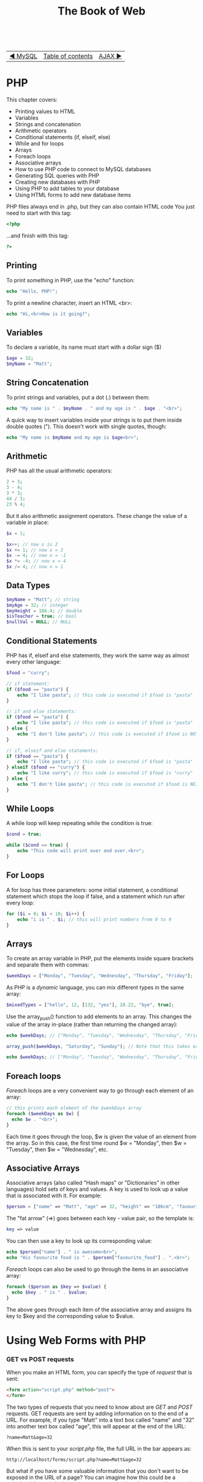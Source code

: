 #+TITLE:The Book of Web
#+HTML:<br>

| [[./#][◀ MySQL]] | [[./index.html][Table of contents]] | [[./#][AJAX ▶]] |
| <l>    | <c>               |                           <r> |

* PHP

This chapter covers:

- Printing values to HTML
- Variables
- Strings and concatenation
- Arithmetic operators
- Conditional statements (if, elseif, else)
- While and for loops
- Arrays
- Foreach loops
- Associative arrays
- How to use PHP code to connect to MySQL databases
- Generating SQL queries with PHP
- Creating new databases with PHP
- Using PHP to add tables to your database
- Using HTML forms to add new database items

PHP files always end in .php, but they can also contain HTML code
You just need to start with this tag:

#+BEGIN_SRC php
<?php
#+END_SRC

...and finish with this tag:

#+BEGIN_SRC php
?>
#+END_SRC

** Printing
To print something in PHP, use the "echo" function:

#+BEGIN_SRC php
echo "Hello, PHP!";
#+END_SRC

To print a newline character, insert an HTML <br>:

#+BEGIN_SRC php
echo "Hi,<br>How is it going?";
#+END_SRC

** Variables
To declare a variable, its name must start with a dollar sign ($)

#+BEGIN_SRC php
$age = 32;
$myName = "Matt";
#+END_SRC

** String Concatenation
To print strings and variables, put a dot (.) between them:

#+BEGIN_SRC php
echo "My name is " . $myName . " and my age is " . $age . "<br>";
#+END_SRC

A quick way to insert variables inside your strings is to put them inside double quotes ("). This doesn't work with single quotes, though:

#+BEGIN_SRC php
echo "My name is $myName and my age is $age<br>";
#+END_SRC

** Arithmetic
PHP has all the usual arithmetic operators:


#+BEGIN_SRC php
2 + 3;
3 - 4;
3 * 3;
44 / 3;
23 % 4;
#+END_SRC

But it also arithmetic assignment operators. These change the value of a variable in place:

#+BEGIN_SRC php
$x = 1;

$x++; // now x is 2
$x += 1; // now x = 3
$x -= 4; // now x = -1
$x *= -4; // now x = 4
$x /= 4; // now x = 1
#+END_SRC

** Data Types

#+BEGIN_SRC php
$myName = "Matt"; // string
$myAge = 32; // integer
$myHeight = 186.4; // double
$isTeacher = true; // bool
$nullVal = NULL; // NULL
#+END_SRC

** Conditional Statements
PHP has if, elseif and else statements, they work the same way as almost every other language:

#+BEGIN_SRC php
$food = "curry";

// if statement:
if ($food == "pasta") {
    echo "I like pasta"; // this code is executed if $food is "pasta"
}

// if and else statements:
if ($food == "pasta") {
    echo "I like pasta"; // this code is executed if $food is "pasta"
} else {
    echo "I don't like pasta"; // this code is executed if $food is NOT "pasta"
}

// if, elseif and else statements:
if ($food == "pasta") {
    echo "I like pasta"; // this code is executed if $food is "pasta"
} elseif ($food == "curry") {
    echo "I like curry"; // this code is executed if $food is "curry"
} else {
    echo "I don't like pasta"; // this code is executed if $food is NEITHER "pasta" or "curry"
}
#+END_SRC

** While Loops
A while loop will keep repeating while the condition is true:

#+BEGIN_SRC php
$cond = true;

while ($cond == true) {
    echo "This code will print over and over.<br>";
}
#+END_SRC

** For Loops
A for loop has three parameters: some initial statement, a conditional statement which stops the loop if false, and a statement which run after every loop:

#+BEGIN_SRC php
for ($i = 0; $i < 10; $i++) {
    echo "i is " . $i; // this will print numbers from 0 to 9
}
#+END_SRC

** Arrays
   
To create an array variable in PHP, put the elements inside square brackets and separate them with commas:
   
#+BEGIN_SRC php
$weekDays = ["Monday", "Tuesday", "Wednesday", "Thursday", "Friday"];
#+END_SRC

As PHP is a /dynamic/ language, you can mix different types in the same array:

#+BEGIN_SRC php
$mixedTypes = ["hello", 12, [132, "yes"], 28.22, "bye", true];
#+END_SRC

Use the array_push() function to add elements to an array. This changes the value of the array in-place (rather than returning the changed array):

#+BEGIN_SRC php
echo $weekDays; // ["Monday", "Tuesday", "Wednesday", "Thursday", "Friday"]

array_push($weekDays, "Saturday", "Sunday"); // Note that this takes each new element as an extra argument

echo $weekDays; // ["Monday", "Tuesday", "Wednesday", "Thursday", "Friday", "Saturday", "Sunday"]
#+END_SRC

** Foreach loops
   
/Foreach/ loops are a very convenient way to go through each element of an array:

#+BEGIN_SRC php
// this prints each element of the $weekDays array
foreach ($weekDays as $w) {
  echo $w . "<br>";
}
#+END_SRC

Each time it goes through the loop, $w is given the value of an element from the array. So in this case, the first time round $w = "Monday", then $w = "Tuesday", then $w = "Wednesday", etc.

** Associative Arrays
 
Associative arrays (also called "Hash maps" or "Dictionaries" in other languages) hold sets of keys and values. A key is used to look up a value that is associated with it. For example:

#+BEGIN_SRC php
$person = ["name" => "Matt", "age" => 32, "height" => "186cm", "favourite_food" => "curry"];
#+END_SRC

The "fat arrow" (=>) goes between each key - value pair, so the template is:

#+BEGIN_SRC php
key => value
#+END_SRC

You can then use a key to look up its corresponding value:

#+BEGIN_SRC php
echo $person["name"] . " is awesome<br>";
echo "His favourite food is " . $person["favourite_food"] . ".<br>";
#+END_SRC

/Foreach/ loops can also be used to go through the items in an associative array:

#+BEGIN_SRC php
foreach ($person as $key => $value) {
  echo $key . " is " . $value;
}
#+END_SRC

The above goes through each item of the associative array and assigns its key to $key and the corresponding value to $value.


* Using Web Forms with PHP

*** GET vs POST requests
When you make an HTML form, you can specify the type of /request/ that is sent:

#+BEGIN_SRC html
<form action="script.php" method="post">
</form>
#+END_SRC

The two types of requests that you need to know about are /GET/ and /POST/ requests. GET requests are sent by adding information on to the end of a URL. For example, if you type "Matt" into a text box called "name" and "32" into another text box called "age", this will appear at the end of the URL:

#+BEGIN_SRC
?name=Matt&age=32
#+END_SRC

When this is sent to your /script.php/ file, the full URL in the bar appears as:

#+BEGIN_SRC
http://localhost/forms/script.php?name=Matt&age=32
#+END_SRC

But what if you have some valuable information that you don't want to be exposed in the URL of a page? You can imagine how this could be a security risk - you don't want to see a password you've entered into a web form to appear in the URL, for example. To solve this problem, you can use the /POST/ request, which sends the information invisibly.

So why use GET requests at all? Well, they can be useful in case you want to send or link to a URL with the certain parameters included. For example, if you have a web shop with a "products" page, and the product shown is dependent on parameters sent via GET, you could link to that product like this:

#+BEGIN_SRC
http://myfancyshop.com/products.php?productid=324
#+END_SRC

*** PHP $_GET and $_POST superglobals
:PROPERTIES:
:CUSTOM_ID: php_superglobals
:END:
Once you've sent the data to a PHP page using your web form, you need to access it using a /superglobal/ variable. This changes according to the method you've used to send the data. If you used a /GET/ request, you'd bind the form data to variables using ~$_GET['']~:

#+BEGIN_SRC php
$username = $_GET['username'];
$height = $_GET['height'];
$birthday = $_GET['birthday'];
#+END_SRC

If you've used a /POST/ request instead, you can access the data with ~$_POST['']~:

#+BEGIN_SRC php
$username = $_GET['username'];
$height = $_GET['height'];
$birthday = $_GET['birthday'];
#+END_SRC

You can then use the form information using the variables you've declared.

* Accessing MySQL Databases with PHP
This session covers:

# - Randomly generating database entries with PHP

We will use the [[http://php.net/manual/en/book.mysqli.php][mysqli interface]] to connect to MySQL database from PHP code. The mysqli interface has two different ways of using it: the /object-oriented/ way and the /procedural/ way. We will be using the procedural API throughout this course.

** Connecting to a MySQL database with PHP
:PROPERTIES:
:CUSTOM_ID: php_mysql
:END:

First, you need to create a file called ~index.php~ somewhere on your web server. For example, if you put it in a folder called "mysql" inside XAMPP's htdocs folder, it will be accessible at this address: http://localhost/mysql. Put the usual skeleton of an HTML file inside:

#+BEGIN_SRC php
<html>
<head><title>PHP and MySQL</title></head>
    <body>
    
        <?php

        // Your PHP code goes here

        ?>
    
    </body>
</html>
#+END_SRC

The next step is to create some variables to hold the login details for the MySQL database:

#+BEGIN_SRC php
$host = "localhost";
$username = "matty";
$password = "password";
$db = "mydatabase";
#+END_SRC

We will refer to these variables when we create the database connection. This is done by using the ~mysqli_connect()~ function:

#+BEGIN_SRC php
$connection = mysqli_connect($host, $username, $password, $db);
#+END_SRC

When we call the ~mysqli_connect~ function, the result is stored in the ~$connection~ variable. This is used to store the state of the connection to the database, so that we can use it to query, make changes and close the connection when we are done.

To check that the connection succeeded, use an /if/-statement:

#+BEGIN_SRC php
if($connection === false) {
    die("ERROR: Could not connect." . mysqli_connect_error());
}

echo "Connection successful";
#+END_SRC

This checks to see if the connection was successful, then terminates the PHP script with an error message if not. If it did succeed, it prints "Connection successful".

The full, complete code for connecting to the database is listed in [[file:code/1_connection.php][this file]].

** Querying the database with PHP
Now that we have connected to our database using PHP, we can send some SQL queries to it. In this example, we're going to get all of the entries from a table called "users", then go through the results row by row, printing only the values in the "name" column.

First, we'll create a string for our SQL query and assign it to a variable called ~$sql~:

#+BEGIN_SRC php
$sql = "SELECT * FROM suspect;";
#+END_SRC

The full code for querying the database is in [[file:code/2_send_sql_query.php][this file]].

** Creating a new database

The full code for creating a new database is in [[file:code/3_create_database.php][this file]].

** Creating a new table

The full code for creating a table inside a database is [[file:code/4_create_table.php][here]].

** Using a HTML form to add rows to a database

The code for the HTML form page is [[file:code/5a_form.php][here]].
The PHP code for handling the GET request is [[file:code/5b_insert.php][here]].

# ** Generating random data for the database
